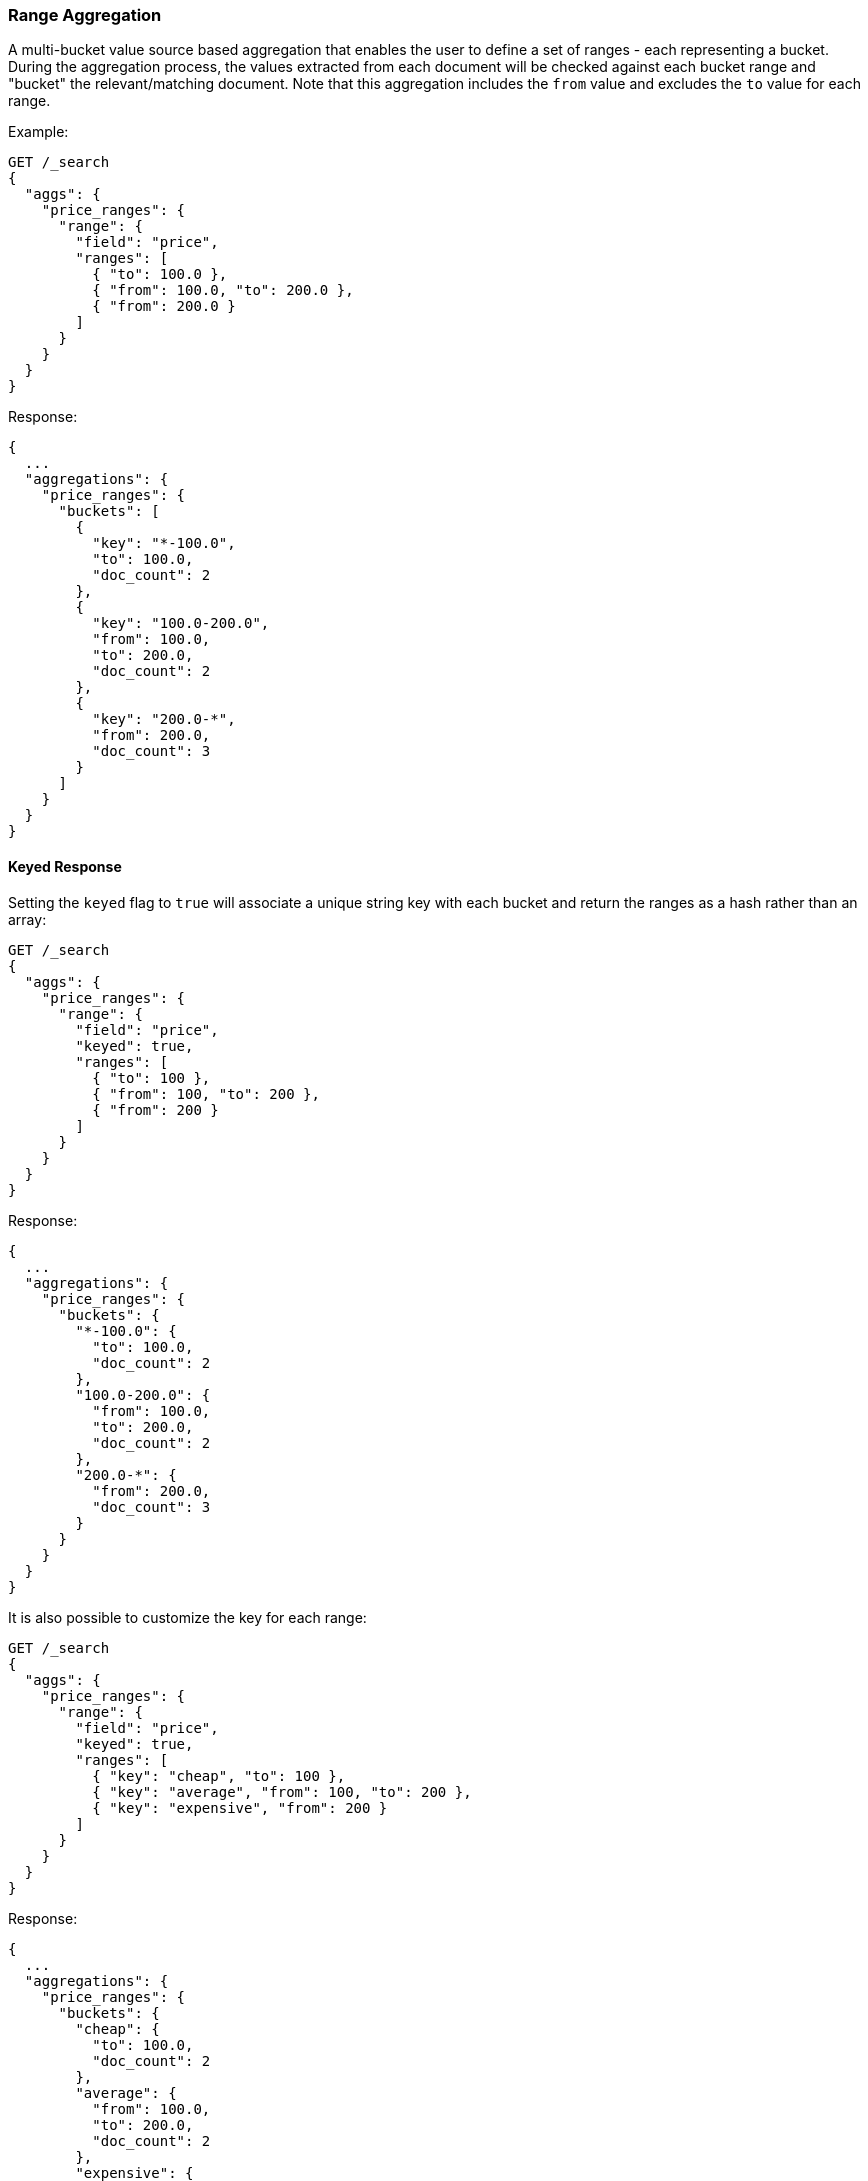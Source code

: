 [[search-aggregations-bucket-range-aggregation]]
=== Range Aggregation

A multi-bucket value source based aggregation that enables the user to define a set of ranges - each representing a bucket. During the aggregation process, the values extracted from each document will be checked against each bucket range and "bucket" the relevant/matching document.
Note that this aggregation includes the `from` value and excludes the `to` value for each range.

Example:

[source,console]
--------------------------------------------------
GET /_search
{
  "aggs": {
    "price_ranges": {
      "range": {
        "field": "price",
        "ranges": [
          { "to": 100.0 },
          { "from": 100.0, "to": 200.0 },
          { "from": 200.0 }
        ]
      }
    }
  }
}
--------------------------------------------------
// TEST[setup:sales]
// TEST[s/GET \/_search/GET \/_search\?filter_path=aggregations/]

Response:

[source,console-result]
--------------------------------------------------
{
  ...
  "aggregations": {
    "price_ranges": {
      "buckets": [
        {
          "key": "*-100.0",
          "to": 100.0,
          "doc_count": 2
        },
        {
          "key": "100.0-200.0",
          "from": 100.0,
          "to": 200.0,
          "doc_count": 2
        },
        {
          "key": "200.0-*",
          "from": 200.0,
          "doc_count": 3
        }
      ]
    }
  }
}
--------------------------------------------------
// TESTRESPONSE[s/\.\.\.//]

==== Keyed Response

Setting the `keyed` flag to `true` will associate a unique string key with each bucket and return the ranges as a hash rather than an array:

[source,console]
--------------------------------------------------
GET /_search
{
  "aggs": {
    "price_ranges": {
      "range": {
        "field": "price",
        "keyed": true,
        "ranges": [
          { "to": 100 },
          { "from": 100, "to": 200 },
          { "from": 200 }
        ]
      }
    }
  }
}
--------------------------------------------------
// TEST[setup:sales]
// TEST[s/GET \/_search/GET \/_search\?filter_path=aggregations/]

Response:

[source,console-result]
--------------------------------------------------
{
  ...
  "aggregations": {
    "price_ranges": {
      "buckets": {
        "*-100.0": {
          "to": 100.0,
          "doc_count": 2
        },
        "100.0-200.0": {
          "from": 100.0,
          "to": 200.0,
          "doc_count": 2
        },
        "200.0-*": {
          "from": 200.0,
          "doc_count": 3
        }
      }
    }
  }
}
--------------------------------------------------
// TESTRESPONSE[s/\.\.\.//]

It is also possible to customize the key for each range:

[source,console]
--------------------------------------------------
GET /_search
{
  "aggs": {
    "price_ranges": {
      "range": {
        "field": "price",
        "keyed": true,
        "ranges": [
          { "key": "cheap", "to": 100 },
          { "key": "average", "from": 100, "to": 200 },
          { "key": "expensive", "from": 200 }
        ]
      }
    }
  }
}
--------------------------------------------------
// TEST[setup:sales]
// TEST[s/GET \/_search/GET \/_search\?filter_path=aggregations/]

Response:

[source,console-result]
--------------------------------------------------
{
  ...
  "aggregations": {
    "price_ranges": {
      "buckets": {
        "cheap": {
          "to": 100.0,
          "doc_count": 2
        },
        "average": {
          "from": 100.0,
          "to": 200.0,
          "doc_count": 2
        },
        "expensive": {
          "from": 200.0,
          "doc_count": 3
        }
      }
    }
  }
}
--------------------------------------------------
// TESTRESPONSE[s/\.\.\.//]

==== Script

Range aggregation accepts a `script` parameter. This parameter allows to defined an inline `script` that
will be executed during aggregation execution.

The following example shows how to use an `inline` script with the `painless` script language and no script parameters:

[source,console]
--------------------------------------------------
GET /_search
{
  "aggs": {
    "price_ranges": {
      "range": {
        "script": {
          "lang": "painless",
          "source": "doc['price'].value"
        },
        "ranges": [
          { "to": 100 },
          { "from": 100, "to": 200 },
          { "from": 200 }
        ]
      }
    }
  }
}
--------------------------------------------------

It is also possible to use stored scripts. Here is a simple stored script:

[source,console]
--------------------------------------------------
POST /_scripts/convert_currency
{
  "script": {
    "lang": "painless",
    "source": "doc[params.field].value * params.conversion_rate"
  }
}
--------------------------------------------------
// TEST[setup:sales]

And this new stored script can be used in the range aggregation like this:

[source,console]
--------------------------------------------------
GET /_search
{
  "aggs": {
    "price_ranges": {
      "range": {
        "script": {
          "id": "convert_currency",       <1>
          "params": {                     <2>
            "field": "price",
            "conversion_rate": 0.835526591
          }
        },
        "ranges": [
          { "from": 0, "to": 100 },
          { "from": 100 }
        ]
      }
    }
  }
}
--------------------------------------------------
// TEST[s/GET \/_search/GET \/_search\?filter_path=aggregations/]
// TEST[continued]
<1> Id of the stored script
<2> Parameters to use when executing the stored script

//////////////////////////

[source,console-result]
--------------------------------------------------
{
  "aggregations": {
    "price_ranges": {
      "buckets": [
        {
          "key": "0.0-100.0",
          "from": 0.0,
          "to": 100.0,
          "doc_count": 2
        },
        {
          "key": "100.0-*",
          "from": 100.0,
          "doc_count": 5
        }
      ]
    }
  }
}
--------------------------------------------------

//////////////////////////

==== Value Script

Lets say the product prices are in USD but we would like to get the price ranges in EURO. We can use value script to convert the prices prior the aggregation (assuming conversion rate of 0.8)

[source,console]
--------------------------------------------------
GET /sales/_search
{
  "aggs": {
    "price_ranges": {
      "range": {
        "field": "price",
        "script": {
          "source": "_value * params.conversion_rate",
          "params": {
            "conversion_rate": 0.8
          }
        },
        "ranges": [
          { "to": 35 },
          { "from": 35, "to": 70 },
          { "from": 70 }
        ]
      }
    }
  }
}
--------------------------------------------------
// TEST[setup:sales]

==== Sub Aggregations

The following example, not only "bucket" the documents to the different buckets but also computes statistics over the prices in each price range

[source,console]
--------------------------------------------------
GET /_search
{
  "aggs": {
    "price_ranges": {
      "range": {
        "field": "price",
        "ranges": [
          { "to": 100 },
          { "from": 100, "to": 200 },
          { "from": 200 }
        ]
      },
      "aggs": {
        "price_stats": {
          "stats": { "field": "price" }
        }
      }
    }
  }
}
--------------------------------------------------
// TEST[setup:sales]
// TEST[s/GET \/_search/GET \/_search\?filter_path=aggregations/]

Response:

[source,console-result]
--------------------------------------------------
{
  ...
  "aggregations": {
    "price_ranges": {
      "buckets": [
        {
          "key": "*-100.0",
          "to": 100.0,
          "doc_count": 2,
          "price_stats": {
            "count": 2,
            "min": 10.0,
            "max": 50.0,
            "avg": 30.0,
            "sum": 60.0
          }
        },
        {
          "key": "100.0-200.0",
          "from": 100.0,
          "to": 200.0,
          "doc_count": 2,
          "price_stats": {
            "count": 2,
            "min": 150.0,
            "max": 175.0,
            "avg": 162.5,
            "sum": 325.0
          }
        },
        {
          "key": "200.0-*",
          "from": 200.0,
          "doc_count": 3,
          "price_stats": {
            "count": 3,
            "min": 200.0,
            "max": 200.0,
            "avg": 200.0,
            "sum": 600.0
          }
        }
      ]
    }
  }
}
--------------------------------------------------
// TESTRESPONSE[s/\.\.\.//]
